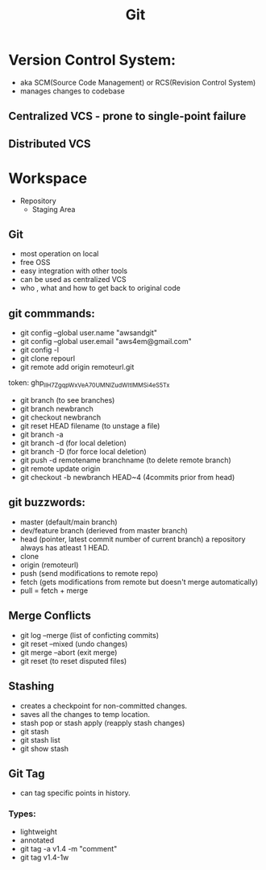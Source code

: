 #+title: Git


* Version Control System:
+ aka SCM(Source Code Management) or RCS(Revision Control System)
+ manages changes to codebase

** Centralized VCS - prone to single-point failure
** Distributed VCS

* Workspace
+ Repository
  + Staging Area


** Git
- most operation on local
- free OSS
- easy integration with other tools
- can be used as centralized VCS
- who , what and how to get back to original code

** git commmands:
- git config --global user.name "awsandgit"
- git config --global user.email "aws4em@gmail.com"
- git config -l
- git clone repourl
- git remote add origin remoteurl.git
token: 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
- git branch (to see branches)
- git branch newbranch
- git checkout newbranch
- git reset HEAD filename (to unstage a file)
- git branch -a
- git branch -d (for local deletion)
- git branch -D (for force local deletion)
- git push -d remotename branchname (to delete remote branch)
- git remote update origin
- git checkout -b newbranch HEAD~4 (4commits prior from head)

** git buzzwords:
- master (default/main branch)
- dev/feature branch (derieved from master branch)
- head (pointer, latest commit number of current branch)
  a repository always has atleast 1 HEAD.
- clone
- origin (remoteurl)
- push (send modifications to remote repo)
- fetch (gets modifications from remote but doesn't merge automatically)
- pull = fetch + merge

** Merge Conflicts
+ git log --merge (list of conficting commits)
+ git reset --mixed (undo changes)
+ git merge --abort (exit merge)
+ git reset (to reset disputed files)

** Stashing
+ creates a checkpoint for non-committed changes.
+ saves all the changes to temp location.
+ stash pop or stash apply (reapply stash changes)
- git stash
- git stash list
- git show stash

** Git Tag
+ can tag specific points in history.
*** Types:
- lightweight
- annotated
- git tag -a v1.4 -m "comment"
- git tag v1.4-1w
